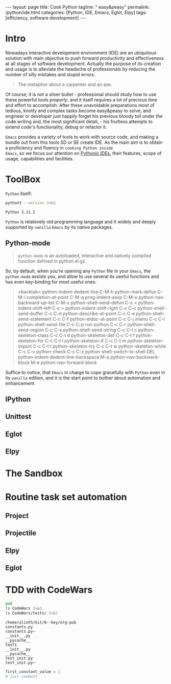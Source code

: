 #+BEGIN_EXPORT html
---
layout: page
title: Cook Python
tagline: " easy&peasy"
permalink: /python/ide.html
categories: [Python, IDE, Emacs, Eglot, Elpy]
tags: [efficiency, software development]
---
#+END_EXPORT

#+STARTUP: showall indent
#+OPTIONS: tags:nil num:nil \n:nil @:t ::t |:t ^:{} _:{} *:t eval:no-export
#+TOC: headlines 2
* Intro

Nowadays interactive development environment (IDE) are an ubiquitous
solution with main objective to push forward productivity and
effectiveness at all stages of software development. Actually the
purpose of its creation and usage is to alleviate the headache of
professionals by reducing the number of silly mistakes and stupid
errors.

#+begin_quote
The metaphor about a carpenter and an axe.
#+end_quote

Of course, it is not a silver bullet - professional should study how
to use these powerful tools /properly/, and it itself requires a lot
of precious time and effort to accomplish. After these unavoidable
preparations most of tedious, knotty and complex tasks become
easy&peasy to solve, and engineer or developer just happily forget his
previous bloody toil under the code writing and, the most significant
detali, - his fruitless attempts to extend code's functionality, debug
or refactor it.

~Emacs~ provides a variety of tools to work with source code, and
making a bundle out from this tools SD or SE create IDE. As the main
aim is to obtain a proficiency and fluency in ~cooking Python inside
Emacs~, so we focus our attention on _Pythonic IDEs_, their features,
scope of usage, capabilities and facilities.

* ToolBox

~Python~ itself:
#+begin_src sh :results output :exports both
  python3 --version 2>&1
#+end_src

#+RESULTS:
: Python 3.11.2

~Python~ is relatevely old programming language and it widely and
deeply supported by =vanilla= ~Emacs~ by its native packages.

** Python-mode

#+begin_quote
=python-mode= is an autoloaded, interactive and natively compiled
function defined in python.el.gz.
#+end_quote

So, by default, when you're opening any ~Python~ file in your ~Emacs~,
the =python-mode= assists you, and allow to use several its useful
functions and has even key-binding for most useful ones:

#+begin_quote
<backtab>  python-indent-dedent-line
C-M-h      python-mark-defun
C-M-i      completion-at-point
C-M-q      prog-indent-sexp
C-M-u      python-nav-backward-up-list
C-M-x      python-shell-send-defun
C-c <      python-indent-shift-left
C-c >      python-indent-shift-right
C-c C-c    python-shell-send-buffer
C-c C-d    python-describe-at-point
C-c C-e    python-shell-send-statement
C-c C-f    python-eldoc-at-point
C-c C-j    imenu
C-c C-l    python-shell-send-file
C-c C-p    run-python
C-c C-r    python-shell-send-region
C-c C-s    python-shell-send-string
C-c C-t c  python-skeleton-class
C-c C-t d  python-skeleton-def
C-c C-t f  python-skeleton-for
C-c C-t i  python-skeleton-if
C-c C-t m  python-skeleton-import
C-c C-t t  python-skeleton-try
C-c C-t w  python-skeleton-while
C-c C-v    python-check
C-c C-z    python-shell-switch-to-shell
DEL        python-indent-dedent-line-backspace
M-a        python-nav-backward-block
M-e        python-nav-forward-block
#+end_quote

Suffice to notice, that ~Emacs~ in charge to cope gracefully with
~Python~ even in its =vanilla= edition, and it is the start point to
bother about automation and enhancement.

** IPython
** Unittest
** Eglot
** Elpy
* The Sandbox
* Routine task set automation
** Project
** Projectile
** Elpy
** Eglot
* TDD with CodeWars

#+begin_src sh :results output :exports both
  pwd
  ls CodeWars 2>&1
  ls CodeWars/tests/ 2>&1
#+end_src

#+RESULTS:
#+begin_example
/home/alioth/Git/0--key/org-pub
constants.py
constants.py~
__init__.py
__pycache__
tests
__init__.py
__pycache__
test_init.py
test_init.py~
#+end_example

#+begin_src python :results output :exports both :tangle CodeWars/constants.py :comments link
  first_constant_value = 1
  # just comment
#+end_src
